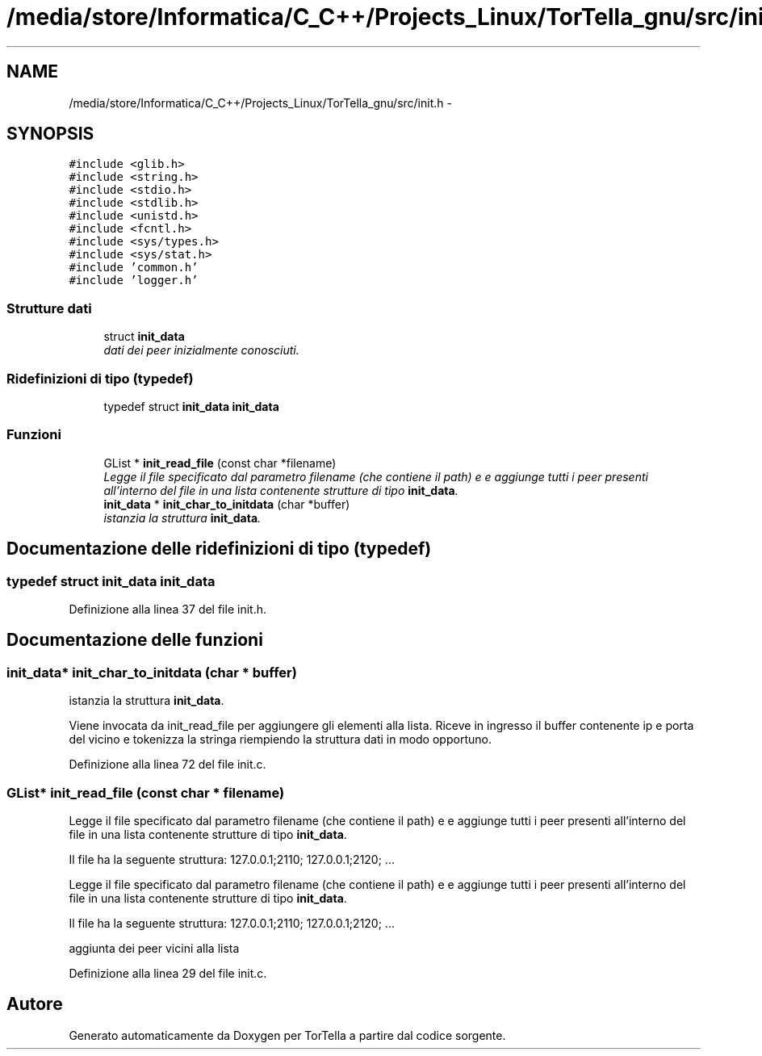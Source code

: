 .TH "/media/store/Informatica/C_C++/Projects_Linux/TorTella_gnu/src/init.h" 3 "19 Jun 2008" "Version 0.1" "TorTella" \" -*- nroff -*-
.ad l
.nh
.SH NAME
/media/store/Informatica/C_C++/Projects_Linux/TorTella_gnu/src/init.h \- 
.SH SYNOPSIS
.br
.PP
\fC#include <glib.h>\fP
.br
\fC#include <string.h>\fP
.br
\fC#include <stdio.h>\fP
.br
\fC#include <stdlib.h>\fP
.br
\fC#include <unistd.h>\fP
.br
\fC#include <fcntl.h>\fP
.br
\fC#include <sys/types.h>\fP
.br
\fC#include <sys/stat.h>\fP
.br
\fC#include 'common.h'\fP
.br
\fC#include 'logger.h'\fP
.br

.SS "Strutture dati"

.in +1c
.ti -1c
.RI "struct \fBinit_data\fP"
.br
.RI "\fIdati dei peer inizialmente conosciuti. \fP"
.in -1c
.SS "Ridefinizioni di tipo (typedef)"

.in +1c
.ti -1c
.RI "typedef struct \fBinit_data\fP \fBinit_data\fP"
.br
.in -1c
.SS "Funzioni"

.in +1c
.ti -1c
.RI "GList * \fBinit_read_file\fP (const char *filename)"
.br
.RI "\fILegge il file specificato dal parametro filename (che contiene il path) e e aggiunge tutti i peer presenti all'interno del file in una lista contenente strutture di tipo \fBinit_data\fP. \fP"
.ti -1c
.RI "\fBinit_data\fP * \fBinit_char_to_initdata\fP (char *buffer)"
.br
.RI "\fIistanzia la struttura \fBinit_data\fP. \fP"
.in -1c
.SH "Documentazione delle ridefinizioni di tipo (typedef)"
.PP 
.SS "typedef struct \fBinit_data\fP \fBinit_data\fP"
.PP
Definizione alla linea 37 del file init.h.
.SH "Documentazione delle funzioni"
.PP 
.SS "\fBinit_data\fP* init_char_to_initdata (char * buffer)"
.PP
istanzia la struttura \fBinit_data\fP. 
.PP
Viene invocata da init_read_file per aggiungere gli elementi alla lista. Riceve in ingresso il buffer contenente ip e porta del vicino e tokenizza la stringa riempiendo la struttura dati in modo opportuno. 
.PP
Definizione alla linea 72 del file init.c.
.SS "GList* init_read_file (const char * filename)"
.PP
Legge il file specificato dal parametro filename (che contiene il path) e e aggiunge tutti i peer presenti all'interno del file in una lista contenente strutture di tipo \fBinit_data\fP. 
.PP
Il file ha la seguente struttura: 127.0.0.1;2110; 127.0.0.1;2120; ...
.PP
Legge il file specificato dal parametro filename (che contiene il path) e e aggiunge tutti i peer presenti all'interno del file in una lista contenente strutture di tipo \fBinit_data\fP.
.PP
Il file ha la seguente struttura: 127.0.0.1;2110; 127.0.0.1;2120; ... 
.PP
aggiunta dei peer vicini alla lista 
.PP
Definizione alla linea 29 del file init.c.
.SH "Autore"
.PP 
Generato automaticamente da Doxygen per TorTella a partire dal codice sorgente.
